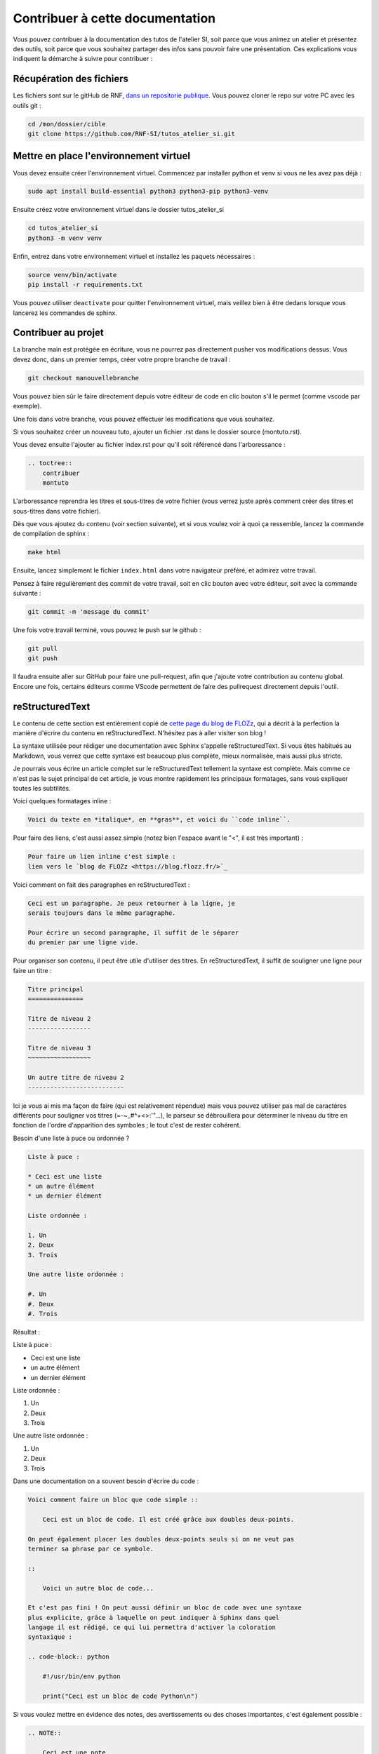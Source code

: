 Contribuer à cette documentation
================================

Vous pouvez contribuer à la documentation des tutos de l'atelier SI, soit parce que vous animez un atelier et présentez des outils, soit parce que vous souhaitez partager des infos sans pouvoir faire une présentation. 
Ces explications vous indiquent la démarche à suivre pour contribuer :

Récupération des fichiers
-------------------------

Les fichiers sont sur le gitHub de RNF, `dans un repositorie publique <https://github.com/RNF-SI/tutos_atelier_si>`_. Vous pouvez cloner le repo sur votre PC avec les outils git :

.. code-block:: bash

    cd /mon/dossier/cible
    git clone https://github.com/RNF-SI/tutos_atelier_si.git


Mettre en place l'environnement virtuel
---------------------------------------

Vous devez ensuite créer l'environnement virtuel. Commencez par installer python et venv si vous ne les avez pas déjà :

.. code-block:: bash 


    sudo apt install build-essential python3 python3-pip python3-venv


Ensuite créez votre environnement virtuel dans le dossier tutos_atelier_si

.. code-block:: bash 

    cd tutos_atelier_si
    python3 -m venv venv

Enfin, entrez dans votre environnement virtuel et installez les paquets nécessaires :

.. code-block:: bash

    source venv/bin/activate
    pip install -r requirements.txt

Vous pouvez utiliser ``deactivate`` pour quitter l'environnement virtuel, mais veillez bien à être dedans lorsque vous lancerez les commandes de sphinx. 

Contribuer au projet
--------------------

La branche main est protégée en écriture, vous ne pourrez pas directement pusher vos modifications dessus. Vous devez donc, dans un premier temps, créer votre propre branche de travail :

.. code-block:: bash

    git checkout manouvellebranche

Vous pouvez bien sûr le faire directement depuis votre éditeur de code en clic bouton s'il le permet (comme vscode par exemple).

Une fois dans votre branche, vous pouvez effectuer les modifications que vous souhaitez. 

Si vous souhaitez créer un nouveau tuto, ajouter un fichier .rst dans le dossier source (montuto.rst).

Vous devez ensuite l'ajouter au fichier index.rst pour qu'il soit référencé dans l'arboressance :

.. code-block:: RST 

    .. toctree::
        contribuer
        montuto

L'arboressance reprendra les titres et sous-titres de votre fichier (vous verrez juste après comment créer des titres et sous-titres dans votre fichier).

Dès que vous ajoutez du contenu (voir section suivante), et si vous voulez voir à quoi ça ressemble, lancez la commande de compilation de sphinx :

.. code-block:: bash

    make html

Ensuite, lancez simplement le fichier ``index.html`` dans votre navigateur préféré, et admirez votre travail. 

Pensez à faire régulièrement des commit de votre travail, soit en clic bouton avec votre éditeur, soit avec la commande suivante :

.. code-block:: bash

    git commit -m 'message du commit'

Une fois votre travail terminé, vous pouvez le push sur le github :

.. code-block:: bash

    git pull
    git push

Il faudra ensuite aller sur GitHub pour faire une pull-request, afin que j'ajoute votre contribution au contenu global. Encore une fois, certains éditeurs comme VScode permettent de faire des pullrequest directement depuis l'outil.

reStructuredText
----------------

Le contenu de cette section est entièrement copié de `cette page du blog de FLOZz <https://blog.flozz.fr/2020/09/07/introduction-a-sphinx-un-outil-de-documentation-puissant/>`_, qui a décrit à la perfection la manière d'écrire du contenu en reStructuredText. N'hésitez pas à aller visiter son blog !

La syntaxe utilisée pour rédiger une documentation avec Sphinx s'appelle reStructuredText. Si vous êtes habitués au Markdown, vous verrez que cette syntaxe est beaucoup plus complète, mieux normalisée, mais aussi plus stricte.

Je pourrais vous écrire un article complet sur le reStructuredText tellement la syntaxe est complète. Mais comme ce n'est pas le sujet principal de cet article, je vous montre rapidement les principaux formatages, sans vous expliquer toutes les subtilités.

Voici quelques formatages inline : 

.. code-block:: RST

    Voici du texte en *italique*, en **gras**, et voici du ``code inline``.

Pour faire des liens, c'est aussi assez simple (notez bien l'espace avant le "<", il est très important) :

.. code-block:: RST

    Pour faire un lien inline c'est simple :
    lien vers le `blog de FLOZz <https://blog.flozz.fr/>`_

Voici comment on fait des paragraphes en reStructuredText :

.. code-block:: RST

    Ceci est un paragraphe. Je peux retourner à la ligne, je
    serais toujours dans le même paragraphe.

    Pour écrire un second paragraphe, il suffit de le séparer
    du premier par une ligne vide.

Pour organiser son contenu, il peut être utile d'utiliser des titres. En reStructuredText, il suffit de souligner une ligne pour faire un titre :

.. code-block:: RST

    Titre principal
    ===============

    Titre de niveau 2
    -----------------

    Titre de niveau 3
    ~~~~~~~~~~~~~~~~~

    Un autre titre de niveau 2
    --------------------------

Ici je vous ai mis ma façon de faire (qui est relativement répendue) mais vous pouvez utiliser pas mal de caractères différents pour souligner vos titres (=-~_#^+<>:'"...), le parseur se débrouillera pour déterminer le niveau du titre en fonction de l'ordre d'apparition des symboles ; le tout c'est de rester cohérent.

Besoin d'une liste à puce ou ordonnée ?

.. code-block:: RST

    Liste à puce :

    * Ceci est une liste
    * un autre élément
    * un dernier élément

    Liste ordonnée :

    1. Un
    2. Deux
    3. Trois

    Une autre liste ordonnée :

    #. Un
    #. Deux
    #. Trois    

Résultat : 

Liste à puce :

* Ceci est une liste
* un autre élément
* un dernier élément

Liste ordonnée :

1. Un
2. Deux
3. Trois

Une autre liste ordonnée :

#. Un
#. Deux
#. Trois   

Dans une documentation on a souvent besoin d'écrire du code :

.. code-block:: RST

    Voici comment faire un bloc que code simple ::

        Ceci est un bloc de code. Il est créé grâce aux doubles deux-points.

    On peut également placer les doubles deux-points seuls si on ne veut pas
    terminer sa phrase par ce symbole.

    ::

        Voici un autre bloc de code...

    Et c'est pas fini ! On peut aussi définir un bloc de code avec une syntaxe
    plus explicite, grâce à laquelle on peut indiquer à Sphinx dans quel
    langage il est rédigé, ce qui lui permettra d'activer la coloration
    syntaxique :

    .. code-block:: python

        #!/usr/bin/env python

        print("Ceci est un bloc de code Python\n")

Si vous voulez mettre en évidence des notes, des avertissements ou des choses importantes, c'est également possible :

.. code-block:: RST

    .. NOTE::

        Ceci est une note.

    .. WARNING::

        Ceci est un avertissement !

    .. IMPORTANT::

        Ceci est important !

Résultat :

.. NOTE::

    Ceci est une note.

.. WARNING::

    Ceci est un avertissement !

.. IMPORTANT::

    Ceci est important !

Il est également possible d'ajouter des images (après l'avoir déposée dans le dossier _static) :

.. code-block:: RST

    Voici une image :

    .. figure:: ./_static/image.png

    Voici un autre image avec quelques paramètres en plus :

    .. figure:: ./_static/image.png
        :alt: Texte alternatif
        :target: http://blog.flozz.fr/
        :width: 400px
        :align: center

        Texte affiché sous l'image

Et pour les plus fifou d'entre vous, il est également possible de faire des tableaux, avec des cellules fusionnées et tout ! Et pour faire ça, il suffit simplement de dessiner le tableau tel qu'on veut le voir s'afficher :

.. code-block:: RST

    +-----------+-----------+-----------+
    | Heading 1 | Heading 2 | Heading 3 |
    +===========+===========+===========+
    | Hello     | World     |           |
    +-----------+-----------+-----------+
    | foo       |                       |
    +-----------+          bar          |
    | baz       |                       |
    +-----------+-----------------------+

Résultat : 

+-----------+-----------+-----------+
| Heading 1 | Heading 2 | Heading 3 |
+===========+===========+===========+
| Hello     | World     |           |
+-----------+-----------+-----------+
| foo       |                       |
+-----------+          bar          |
| baz       |                       |
+-----------+-----------------------+

Sachez qu'en plus des éléments de syntaxe standards de reStructuredText, Sphinx rajoute de nombreux éléments supplémentaires pour les besoins de la documentation.

On a pu voir par exemple toctree un peu plus tôt, mais il y a également des syntaxes pour effectuer des références entre des éléments de la doc, des syntaxes pour documenter des classes, des fonctions,...

Je vous en dis pas plus pour cette fois-ci, et allez voir `la documentation de Sphinx <https://www.sphinx-doc.org/en/master/usage/restructuredtext/basics.html>`_ pour en apprendre davantage. 
